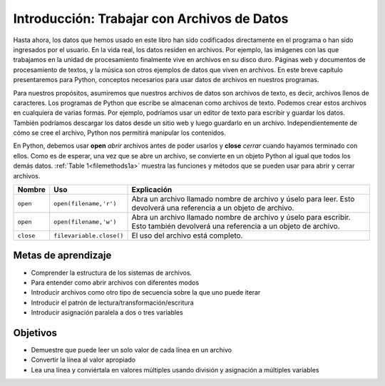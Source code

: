 ..  Copyright (C)  Brad Miller, David Ranum, Jeffrey Elkner, Peter Wentworth, Allen B. Downey, Chris
    Meyers, and Dario Mitchell.  Permission is granted to copy, distribute
    and/or modify this document under the terms of the GNU Free Documentation
    License, Version 1.3 or any later version published by the Free Software
    Foundation; with Invariant Sections being Forward, Prefaces, and
    Contributor List, no Front-Cover Texts, and no Back-Cover Texts.  A copy of
    the license is included in the section entitled "GNU Free Documentation
    License".

.. qnum::
   :prefix: files-1-
   :start: 1

Introducción: Trabajar con Archivos de Datos
============================================

Hasta ahora, los datos que hemos usado en este libro han sido codificados directamente en el programa o han sido
ingresados por el usuario. En la vida real, los datos residen en archivos. Por ejemplo, las imágenes con las que trabajamos en
la unidad de procesamiento finalmente vive en archivos en su disco duro. Páginas web y documentos de procesamiento de textos, y
la música son otros ejemplos de datos que viven en archivos. En este breve capítulo presentaremos para Python,
conceptos necesarios para usar datos de archivos en nuestros programas.

Para nuestros propósitos, asumiremos que nuestros archivos de datos son archivos de texto, es decir, archivos llenos de caracteres.
Los programas de Python que escribe se almacenan como archivos de texto. Podemos crear estos archivos en cualquiera de varias
formas. Por ejemplo, podríamos usar un editor de texto para escribir y guardar los datos. También podríamos descargar los datos
desde un sitio web y luego guardarlo en un archivo. Independientemente de cómo se cree el archivo, Python nos permitirá
manipular los contenidos.

En Python, debemos usar **open** *abrir* archivos antes de poder usarlos y **close** *cerrar* cuando hayamos terminado con ellos. Como
es de esperar, una vez que se abre un archivo, se convierte en un objeto Python al igual que todos los demás datos.
:ref:`Table 1<filemethods1a>` muestra las funciones y métodos que se pueden usar para abrir y cerrar archivos.

.. _filemethods1a:

================ ======================== =====================================================
**Nombre**        **Uso**                  **Explicación**
================ ======================== =====================================================
``open``          ``open(filename,'r')``    Abra un archivo llamado nombre de archivo y úselo para leer. Esto devolverá una referencia a un objeto de archivo.
``open``          ``open(filename,'w')``    Abra un archivo llamado nombre de archivo y úselo para escribir. Esto también devolverá una referencia a un objeto de archivo.
``close``        ``filevariable.close()``   El uso del archivo está completo.
================ ======================== =====================================================

Metas de aprendizaje
--------------------

* Comprender la estructura de los sistemas de archivos.
* Para entender como abrir archivos con diferentes modos
* Introducir archivos como otro tipo de secuencia sobre la que uno puede iterar
* Introducir el patrón de lectura/transformación/escritura
* Introducir asignación paralela a dos o tres variables

Objetivos
----------

* Demuestre que puede leer un solo valor de cada línea en un archivo
* Convertir la línea al valor apropiado
* Lea una línea y conviértala en valores múltiples usando división y asignación a múltiples variables

